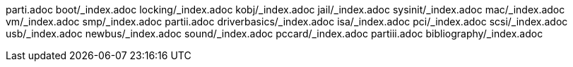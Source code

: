 parti.adoc
boot/_index.adoc
locking/_index.adoc
kobj/_index.adoc
jail/_index.adoc
sysinit/_index.adoc
mac/_index.adoc
vm/_index.adoc
smp/_index.adoc
partii.adoc
driverbasics/_index.adoc
isa/_index.adoc
pci/_index.adoc
scsi/_index.adoc
usb/_index.adoc
newbus/_index.adoc
sound/_index.adoc
pccard/_index.adoc
partiii.adoc
bibliography/_index.adoc
